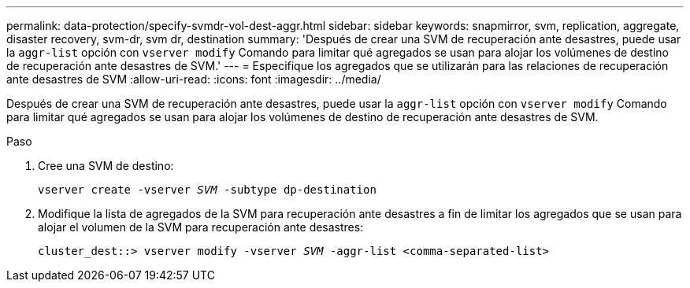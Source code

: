---
permalink: data-protection/specify-svmdr-vol-dest-aggr.html 
sidebar: sidebar 
keywords: snapmirror, svm, replication, aggregate, disaster recovery, svm-dr, svm dr, destination 
summary: 'Después de crear una SVM de recuperación ante desastres, puede usar la `aggr-list` opción con `vserver modify` Comando para limitar qué agregados se usan para alojar los volúmenes de destino de recuperación ante desastres de SVM.' 
---
= Especifique los agregados que se utilizarán para las relaciones de recuperación ante desastres de SVM
:allow-uri-read: 
:icons: font
:imagesdir: ../media/


[role="lead"]
Después de crear una SVM de recuperación ante desastres, puede usar la `aggr-list` opción con `vserver modify` Comando para limitar qué agregados se usan para alojar los volúmenes de destino de recuperación ante desastres de SVM.

.Paso
. Cree una SVM de destino:
+
`vserver create -vserver _SVM_ -subtype dp-destination`

. Modifique la lista de agregados de la SVM para recuperación ante desastres a fin de limitar los agregados que se usan para alojar el volumen de la SVM para recuperación ante desastres:
+
`cluster_dest::> vserver modify -vserver _SVM_ -aggr-list <comma-separated-list>`


